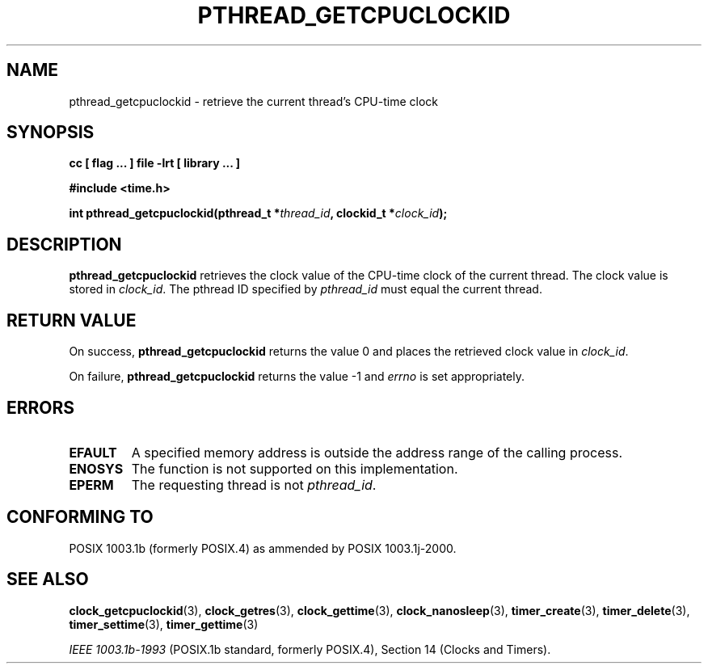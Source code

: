 .\" Copyright (C) 2002 Robert Love (rml@tech9.net), MontaVista Software
.\"
.\" This is free documentation; you can redistribute it and/or
.\" modify it under the terms of the GNU General Public License as
.\" published by the Free Software Foundation, version 2.
.\"
.\" The GNU General Public License's references to "object code"
.\" and "executables" are to be interpreted as the output of any
.\" document formatting or typesetting system, including
.\" intermediate and printed output.
.\"
.\" This manual is distributed in the hope that it will be useful,
.\" but WITHOUT ANY WARRANTY; without even the implied warranty of
.\" MERCHANTABILITY or FITNESS FOR A PARTICULAR PURPOSE.  See the
.\" GNU General Public License for more details.
.\"
.\" You should have received a copy of the GNU General Public
.\" License along with this manual; if not, write to the Free
.\" Software Foundation, Inc., 59 Temple Place, Suite 330, Boston, MA 02111,
.\" USA.
.\"
.TH PTHREAD_GETCPUCLOCKID 3  2002-03-14 "Linux Manpage" "Linux Manpage"
.SH NAME
pthread_getcpuclockid \- retrieve the current thread's CPU-time clock
.SH SYNOPSIS
.B cc [ flag ... ] file -lrt [ library ... ]
.sp
.B #include <time.h>
.sp
.BI "int pthread_getcpuclockid(pthread_t *" thread_id ", clockid_t *" clock_id ");"
.SH DESCRIPTION
.B pthread_getcpuclockid
retrieves the clock value of the CPU-time clock of the current thread. The
clock value is stored in
.IR clock_id .
The pthread ID specified by
.IR pthread_id
must equal the current thread.
.SH "RETURN VALUE"
On success,
.BR pthread_getcpuclockid
returns the value 0 and places the retrieved clock value in
.IR clock_id .
.PP
On failure,
.BR pthread_getcpuclockid
returns the value -1 and
.IR errno
is set appropriately.
.SH ERRORS
.TP
.BR EFAULT
A specified memory address is outside the address range of the calling process.
.TP
.BR ENOSYS
The function is not supported on this implementation.
.TP
.BR EPERM
The requesting thread is not
.IR pthread_id .
.SH "CONFORMING TO"
POSIX 1003.1b (formerly POSIX.4) as ammended by POSIX 1003.1j-2000.
.SH "SEE ALSO"
.BR clock_getcpuclockid (3),
.BR clock_getres (3),
.BR clock_gettime (3),
.BR clock_nanosleep (3),
.BR timer_create (3),
.BR timer_delete (3),
.BR timer_settime (3),
.BR timer_gettime (3)
.sp
.I IEEE 1003.1b-1993
(POSIX.1b standard, formerly POSIX.4), Section 14 (Clocks and Timers).
